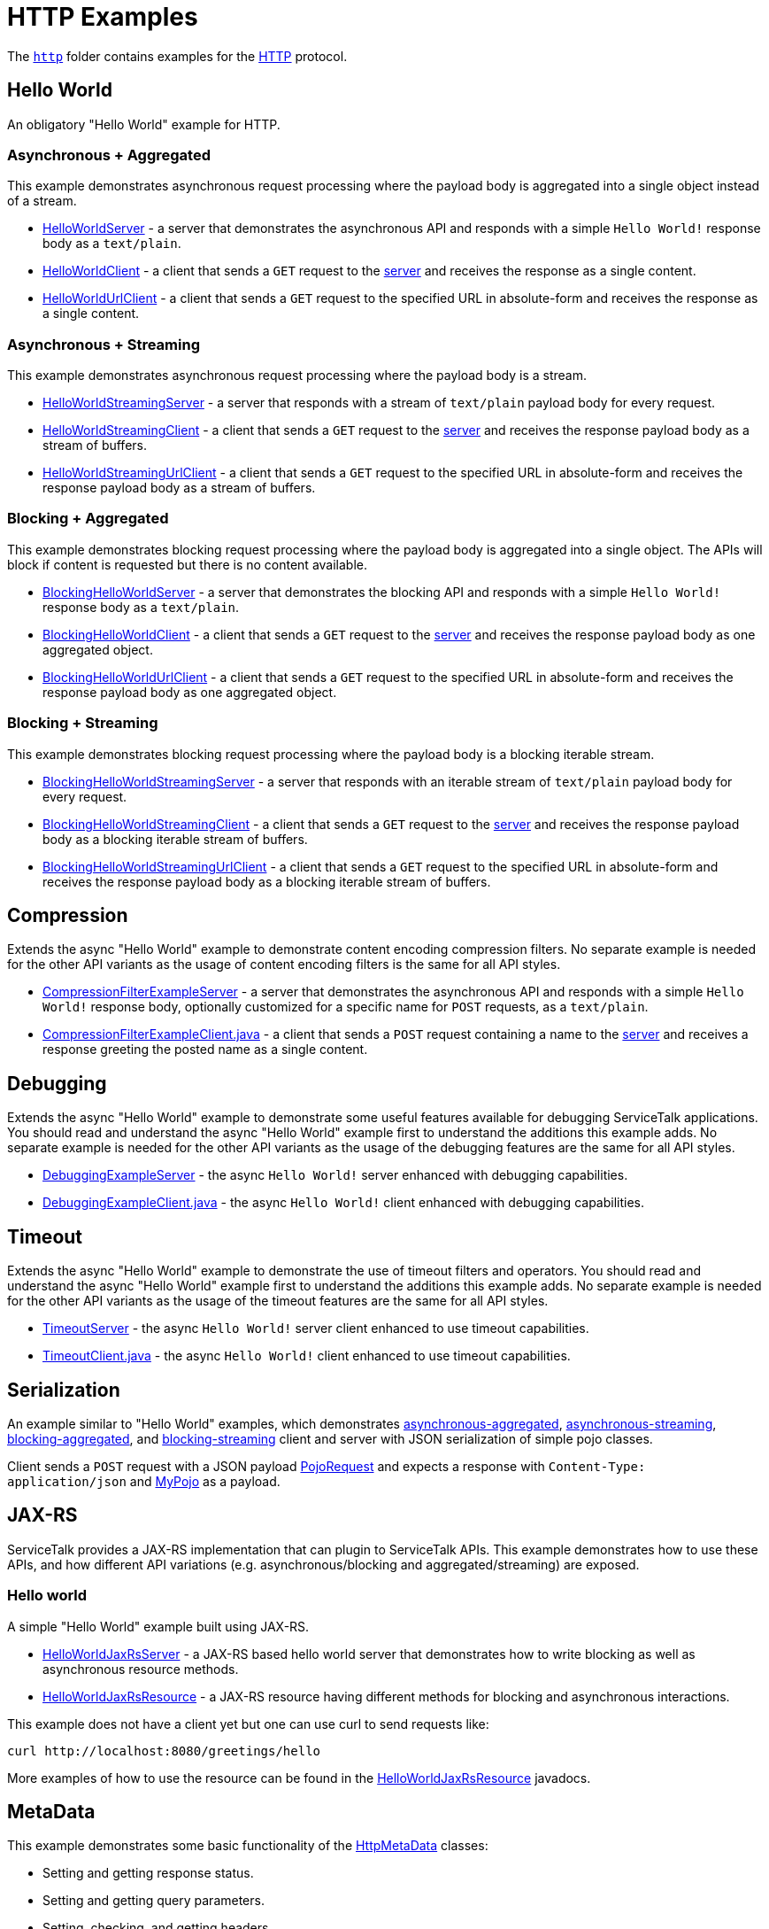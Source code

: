 // Configure {source-root} values based on how this document is rendered: on GitHub or not
ifdef::env-github[]
:source-root:
endif::[]
ifndef::env-github[]
ifndef::source-root[:source-root: https://github.com/apple/servicetalk/blob/{page-origin-refname}]
endif::[]

= HTTP Examples

The link:{source-root}/servicetalk-examples/http[`http`]
folder contains examples for the https://tools.ietf.org/html/rfc7231[HTTP] protocol.

[#HelloWorld]
== Hello World

An obligatory "Hello World" example for HTTP.

=== Asynchronous + Aggregated

This example demonstrates asynchronous request processing where the payload body is aggregated into a single object
instead of a stream.

* link:{source-root}/servicetalk-examples/http/helloworld/src/main/java/io/servicetalk/examples/http/helloworld/async/HelloWorldServer.java[HelloWorldServer] - a server that demonstrates the asynchronous API and
responds with a simple `Hello World!` response body as a `text/plain`.
* link:{source-root}/servicetalk-examples/http/helloworld/src/main/java/io/servicetalk/examples/http/helloworld/async/HelloWorldClient.java[HelloWorldClient] - a client that sends a `GET` request to the
link:{source-root}/servicetalk-examples/http/helloworld/src/main/java/io/servicetalk/examples/http/helloworld/async/HelloWorldServer.java[server] and receives the response as a single content.
* link:{source-root}/servicetalk-examples/http/helloworld/src/main/java/io/servicetalk/examples/http/helloworld/async/HelloWorldUrlClient.java[HelloWorldUrlClient] - a client that sends a `GET` request to the
specified URL in absolute-form and receives the response as a single content.

=== Asynchronous + Streaming

This example demonstrates asynchronous request processing where the payload body is a stream.

* link:{source-root}/servicetalk-examples/http/helloworld/src/main/java/io/servicetalk/examples/http/helloworld/async/streaming/HelloWorldStreamingServer.java[HelloWorldStreamingServer] - a server that responds with a
stream of `text/plain` payload body for every request.
* link:{source-root}/servicetalk-examples/http/helloworld/src/main/java/io/servicetalk/examples/http/helloworld/async/streaming/HelloWorldStreamingClient.java[HelloWorldStreamingClient] - a client that sends a `GET`
request to the link:{source-root}/servicetalk-examples/http/helloworld/src/main/java/io/servicetalk/examples/http/helloworld/async/streaming/HelloWorldStreamingServer.java[server] and receives the response payload
body as a stream of buffers.
* link:{source-root}/servicetalk-examples/http/helloworld/src/main/java/io/servicetalk/examples/http/helloworld/async/streaming/HelloWorldStreamingUrlClient.java[HelloWorldStreamingUrlClient] - a client that sends a
`GET` request to the specified URL in absolute-form and receives the response payload body as a stream of buffers.

[#blocking-aggregated]
=== Blocking + Aggregated

This example demonstrates blocking request processing where the payload body is aggregated into a single object. The
APIs will block if content is requested but there is no content available.

* link:{source-root}/servicetalk-examples/http/helloworld/src/main/java/io/servicetalk/examples/http/helloworld/blocking/BlockingHelloWorldServer.java[BlockingHelloWorldServer] - a server that demonstrates the
blocking API and responds with a simple `Hello World!` response body as a `text/plain`.
* link:{source-root}/servicetalk-examples/http/helloworld/src/main/java/io/servicetalk/examples/http/helloworld/blocking/BlockingHelloWorldClient.java[BlockingHelloWorldClient] - a client that sends a `GET` request to
the link:{source-root}/servicetalk-examples/http/helloworld/src/main/java/io/servicetalk/examples/http/helloworld/blocking/BlockingHelloWorldServer.java[server] and receives the response payload body as one aggregated
object.
* link:{source-root}/servicetalk-examples/http/helloworld/src/main/java/io/servicetalk/examples/http/helloworld/blocking/BlockingHelloWorldUrlClient.java[BlockingHelloWorldUrlClient] - a client that sends a `GET`
request to the specified URL in absolute-form and receives the response payload body as one aggregated object.

=== Blocking + Streaming

This example demonstrates blocking request processing where the payload body is a blocking iterable stream.

* link:{source-root}/servicetalk-examples/http/helloworld/src/main/java/io/servicetalk/examples/http/helloworld/blocking/streaming/BlockingHelloWorldStreamingServer.java[BlockingHelloWorldStreamingServer] - a server
that responds with an iterable stream of `text/plain` payload body for every request.
* link:{source-root}/servicetalk-examples/http/helloworld/src/main/java/io/servicetalk/examples/http/helloworld/blocking/streaming/BlockingHelloWorldStreamingClient.java[BlockingHelloWorldStreamingClient] - a client
that sends a `GET` request to the link:{source-root}/servicetalk-examples/http/helloworld/src/main/java/io/servicetalk/examples/http/helloworld/blocking/streaming/BlockingHelloWorldStreamingServer.java[server] and
receives the response payload body as a blocking iterable stream of buffers.
* link:{source-root}/servicetalk-examples/http/helloworld/src/main/java/io/servicetalk/examples/http/helloworld/blocking/streaming/BlockingHelloWorldStreamingUrlClient.java[BlockingHelloWorldStreamingUrlClient] - a
client that sends a `GET` request to the specified URL in absolute-form and receives the response payload body as a
blocking iterable stream of buffers.

[#Compression]
== Compression

Extends the async "Hello World" example to demonstrate content encoding compression filters. No separate example is
needed for the other API variants as the usage of content encoding filters is the same for all API styles.

* link:{source-root}/servicetalk-examples/http/compression/src/main/java/io/servicetalk/examples/http/compression/CompressionFilterExampleServer.java[CompressionFilterExampleServer] - a server that demonstrates
the asynchronous API and responds with a simple `Hello World!` response body, optionally customized for a specific name for `POST` requests, as a `text/plain`.
* link:{source-root}/servicetalk-examples/http/compression/src/main/java/io/servicetalk/examples/http/compression/CompressionFilterExampleClient.java[CompressionFilterExampleClient.java] - a client that
sends a `POST` request containing a name to the link:{source-root}/servicetalk-examples/http/compression/src/main/java/io/servicetalk/examples/http/compression/CompressionFilterExampleServer.java[server] and
receives a response greeting the posted name as a single content.

[#Debugging]
== Debugging

Extends the async "Hello World" example to demonstrate some useful features available
 for debugging ServiceTalk applications. You should read and understand the async "Hello World"
 example first to understand the additions this example adds. No separate example is needed
 for the other API variants as the usage of the debugging features are the same for all API
 styles.

* link:{source-root}/servicetalk-examples/http/debugging/src/main/java/io/servicetalk/examples/http/debugging/DebuggingExampleServer.java[DebuggingExampleServer] - the async `Hello World!`
 server enhanced with debugging capabilities.
* link:{source-root}/servicetalk-examples/http/debugging/src/main/java/io/servicetalk/examples/http/debugging/DebuggingExampleClient.java[DebuggingExampleClient.java] - the async `Hello World!` client enhanced with debugging capabilities.

[#Timeout]
== Timeout

Extends the async "Hello World" example to demonstrate the use of timeout filters and operators. You should read and
 understand the async "Hello World" example first to understand the additions this example adds. No separate example is
 needed for the other API variants as the usage of the timeout features are the same for all API styles.

* link:{source-root}/servicetalk-examples/http/timeout/src/main/java/io/servicetalk/examples/http/timeout/TimeoutServer.java[TimeoutServer] - the async `Hello World!` server client enhanced to use timeout capabilities.
* link:{source-root}/servicetalk-examples/http/timeout/src/main/java/io/servicetalk/examples/http/timeout/TimeoutClient.java[TimeoutClient.java] - the async `Hello World!` client enhanced to use timeout capabilities.

[#Serialization]
== Serialization

An example similar to "Hello World" examples, which demonstrates
link:{source-root}/servicetalk-examples/http/serialization/src/main/java/io/servicetalk/examples/http/serialization/async[asynchronous-aggregated],
link:{source-root}/servicetalk-examples/http/serialization/src/main/java/io/servicetalk/examples/http/serialization/async/streaming[asynchronous-streaming],
link:{source-root}/servicetalk-examples/http/serialization/src/main/java/io/servicetalk/examples/http/serialization/blocking[blocking-aggregated], and
link:{source-root}/servicetalk-examples/http/serialization/src/main/java/io/servicetalk/examples/http/serialization/blocking/streaming[blocking-streaming]
client and server with JSON serialization of simple pojo classes.

Client sends a `POST` request with a JSON payload link:{source-root}/servicetalk-examples/http/serialization/src/main/java/io/servicetalk/examples/http/serialization/CreatePojoRequest.java[PojoRequest] and expects a response
with `Content-Type: application/json` and link:{source-root}/servicetalk-examples/http/serialization/src/main/java/io/servicetalk/examples/http/serialization/PojoResponse.java[MyPojo] as a payload.

[#JAXRS]
== JAX-RS

ServiceTalk provides a JAX-RS implementation that can plugin to ServiceTalk APIs.
This example demonstrates how to use these APIs, and how different API variations (e.g. asynchronous/blocking and
aggregated/streaming) are exposed.

=== Hello world

A simple "Hello World" example built using JAX-RS.

* link:{source-root}/servicetalk-examples/http/jaxrs/src/main/java/io/servicetalk/examples/http/jaxrs/HelloWorldJaxRsServer.java[HelloWorldJaxRsServer] - a JAX-RS based hello world server that demonstrates how to
write blocking as well as asynchronous resource methods.
* link:{source-root}/servicetalk-examples/http/jaxrs/src/main/java/io/servicetalk/examples/http/jaxrs/HelloWorldJaxRsResource.java[HelloWorldJaxRsResource] - a JAX-RS resource having different methods for
blocking and asynchronous interactions.

This example does not have a client yet but one can use curl to send requests like:

----
curl http://localhost:8080/greetings/hello
----

More examples of how to use the resource can be found in the
link:{source-root}/servicetalk-examples/http/jaxrs/src/main/java/io/servicetalk/examples/http/jaxrs/HelloWorldJaxRsResource.java[HelloWorldJaxRsResource] javadocs.

[#MetaData]
== MetaData

This example demonstrates some basic functionality of the
link:{source-root}/servicetalk-http-api/src/main/java/io/servicetalk/http/api/HttpMetaData.java[HttpMetaData] classes:

- Setting and getting response status.
- Setting and getting query parameters.
- Setting, checking, and getting headers.
- Printing headers without redaction/filtering.

Using the following classes:

- link:{source-root}/servicetalk-examples/http/metadata/src/main/java/io/servicetalk/examples/http/metadata/MetaDataDemoServer.java[MetaDataDemoServer] - A server that provides greetings in various languages.
- link:{source-root}/servicetalk-examples/http/metadata/src/main/java/io/servicetalk/examples/http/metadata/MetaDataDemoClient.java[MetaDataDemoClient] - A client that requests greetings in various languages.

NOTE: This example uses the link:#blocking-aggregated[blocking + aggregated] API, as the metadata API is the same
across all the HTTP APIs.

[#Mutual-TLS]
== Mutual TLS

This example demonstrates how client and server can be configured to do mutual authentication via TLS.

Using the following classes:

- link:{source-root}/servicetalk-examples/http/mutual-tls/src/main/java/io/servicetalk/examples/http/mutualtls/HttpServerMutualTLS.java[HttpServerMutualTLS] - A server that sets the trust manager and key manager, and requires client authentication.
- link:{source-root}/servicetalk-examples/http/mutual-tls/src/main/java/io/servicetalk/examples/http/mutualtls/HttpClientMutualTLS.java[HttpClientMutualTLS] - A client that sets the trust manager and key manager.

NOTE: This example uses the link:#blocking-aggregated[blocking + aggregated] API, as the TLS/SSL configuration API is
the same across all the HTTP APIs.

[#OpenTracing]
== OpenTracing

This example demonstrates the following:

- automatically generate and propagate distributed tracing metadata
- make span IDs available in log statements via MDC
- publish span IDs via Zipkin's HTTP API and to a local console logger

Using the following classes:

- link:{source-root}/servicetalk-examples/http/opentracing/src/main/java/io/servicetalk/examples/http/opentracing/OpenTracingServer.java[OpenTracingServer] - A server that generates/propagates span IDs, makes spans available in logs via MDC, publishes spans via Zipkin's HTTP API.
- link:{source-root}/servicetalk-examples/http/opentracing/src/main/java/io/servicetalk/examples/http/opentracing/OpenTracingClient.java[OpenTracingClient] - A client that generates/propagates span IDs, makes spans available in logs via MDC, publishes spans via local console logger.
- link:{source-root}/servicetalk-examples/http/opentracing/src/main/java/io/servicetalk/examples/http/opentracing/ZipkinServerSimulator.java[ZipkinServerSimulator] - A server that simulates/mocks a Zipkin server, and logs requests to the console.
- link:{source-root}/servicetalk-examples/http/opentracing/src/main/java/io/servicetalk/examples/http/opentracing/BraveTracingServer.java[BraveTracingServer] - A server that uses link:https://github.com/openzipkin-contrib/brave-opentracing[Brave OpenTracing] implementation.

[#Redirects]
== Redirects

Extends the async "Hello World" example to demonstrate different ways that users can support redirects in ServiceTalk
applications. You should read and understand the async "Hello World" example first to understand the additions this
example adds. No separate example is needed for the other API variants as the usage of the debugging features are the
same for all API styles.

* link:{source-root}/servicetalk-examples/http/redirects/src/main/java/io/servicetalk/examples/http/redirects/RedirectingServer.java[RedirectingServer] -
Starts two servers, one of them (HTTP) redirects to another (HTTPS).
* link:{source-root}/servicetalk-examples/http/redirects/src/main/java/io/servicetalk/examples/http/redirects/ManualRedirectClient.java[ManualRedirectClient.java] -
Async `Hello World` example that demonstrates how redirects can be handled manually when single-address clients are used.
* link:{source-root}/servicetalk-examples/http/redirects/src/main/java/io/servicetalk/examples/http/redirects/MultiAddressRedirectClient.java[MultiAddressRedirectClient.java] -
Async `Hello World` example that demonstrates how redirects can be handled automatically by a multi-address client.
* link:{source-root}/servicetalk-examples/http/redirects/src/main/java/io/servicetalk/examples/http/redirects/SingleAddressRedirectClient.java[SingleAddressRedirectClient.java] -
Async `Hello World` example that demonstrates how relative redirects can be handled automatically by a single-address client.
It demonstrates how users can preserve headers and payload body of the original request while redirecting.

[#HTTP2]
== HTTP/2

These examples demonstrate how users can configure link:https://tools.ietf.org/html/rfc7540[HTTP/2] transport in
ServiceTalk.

=== HTTP/2 with Prior-Knowledge

This example demonstrates how to configure using
link:https://tools.ietf.org/html/rfc7540#section-3.4[HTTP/2 transport with Prior-Knowledge] for HTTP clients and servers:

- link:{source-root}/servicetalk-examples/http/http2/src/main/java/io/servicetalk/examples/http/http2/priorknowledge/Http2PriorKnowledgeServer.java[Http2PriorKnowledgeServer] -
A server that uses HTTP/2 with Prior Knowledge.
- link:{source-root}/servicetalk-examples/http/http2/src/main/java/io/servicetalk/examples/http/http2/priorknowledge/Http2PriorKnowledgeClient.java[Http2PriorKnowledgeClient] -
A client that uses HTTP/2 with Prior Knowledge.

=== HTTP/2 via ALPN for secure connections

For secure TLS connections link:https://tools.ietf.org/html/rfc7301[ALPN extension] could be used to negotiate the
communication protocol:

- link:{source-root}/servicetalk-examples/http/http2/src/main/java/io/servicetalk/examples/http/http2/alpn/HttpServerWithAlpn.java[HttpServerWithAlpn] -
A server that negotiates HTTP/2 or HTTP/1.1 using ALPN extension for TLS connections.
- link:{source-root}/servicetalk-examples/http/http2/src/main/java/io/servicetalk/examples/http/http2/alpn/HttpClientWithAlpn.java[HttpClientWithAlpn] -
A client that negotiates HTTP/2 or HTTP/1.1 using ALPN extension for TLS connections.

If HTTP/1.x protocol is configured ServiceTalk always fallbacks to it if the peer does not support ALPN extension.

IMPORTANT: Your runtime must support ALPN extension for TLS. The recommended way is to use OpenSSL provider and add
link:https://netty.io/wiki/forked-tomcat-native.html#artifacts[netty-tcnative] artifact to the classpath. If OpenSSL is
not available, make sure your JVM version supports ALPN or use
link:https://www.eclipse.org/jetty/documentation/current/alpn-chapter.html[another provider] that supports it.

NOTE: These examples use the link:#blocking-aggregated[blocking + aggregated] API for demonstration purposes, as the
builder API is the same across all the HTTP APIs.

== Service Composition

An advanced example which demonstrates a composition of various ServiceTalks services in one application.
For more information see xref:http/service-composition.adoc[Service Composition].

[#uds]
== Unix Domain Sockets (UDS)

This example demonstrates how client and server can use unix domain sockets. See
the link:{source-root}/servicetalk-examples/http/uds[uds example code] for more details.

NOTE: This example uses the link:#blocking-aggregated[blocking + aggregated] API, as the UDS configuration API is the
same across all the HTTP APIs.
